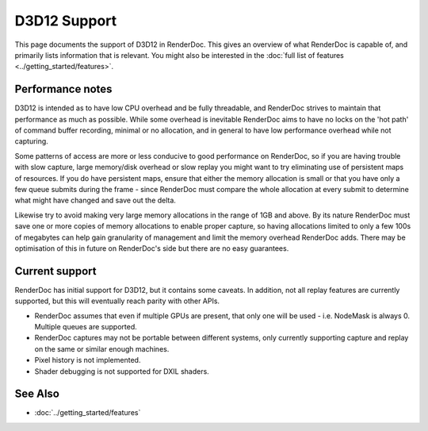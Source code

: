 D3D12 Support
=============

This page documents the support of D3D12 in RenderDoc. This gives an overview of what RenderDoc is capable of, and primarily lists information that is relevant. You might also be interested in the :doc:`full list of features <../getting_started/features>`.

Performance notes
-----------------

D3D12 is intended as to have low CPU overhead and be fully threadable, and RenderDoc strives to maintain that performance as much as possible. While some overhead is inevitable RenderDoc aims to have no locks on the 'hot path' of command buffer recording, minimal or no allocation, and in general to have low performance overhead while not capturing.

Some patterns of access are more or less conducive to good performance on RenderDoc, so if you are having trouble with slow capture, large memory/disk overhead or slow replay you might want to try eliminating use of persistent maps of resources. If you do have persistent maps, ensure that either the memory allocation is small or that you have only a few queue submits during the frame - since RenderDoc must compare the whole allocation at every submit to determine what might have changed and save out the delta.

Likewise try to avoid making very large memory allocations in the range of 1GB and above. By its nature RenderDoc must save one or more copies of memory allocations to enable proper capture, so having allocations limited to only a few 100s of megabytes can help gain granularity of management and limit the memory overhead RenderDoc adds. There may be optimisation of this in future on RenderDoc's side but there are no easy guarantees.

Current support
---------------

RenderDoc has initial support for D3D12, but it contains some caveats. In addition, not all replay features are currently supported, but this will eventually reach parity with other APIs.

* RenderDoc assumes that even if multiple GPUs are present, that only one will be used - i.e. NodeMask is always 0. Multiple queues are supported.
* RenderDoc captures may not be portable between different systems, only currently supporting capture and replay on the same or similar enough machines.
* Pixel history is not implemented.
* Shader debugging is not supported for DXIL shaders.

See Also
--------

* :doc:`../getting_started/features`
